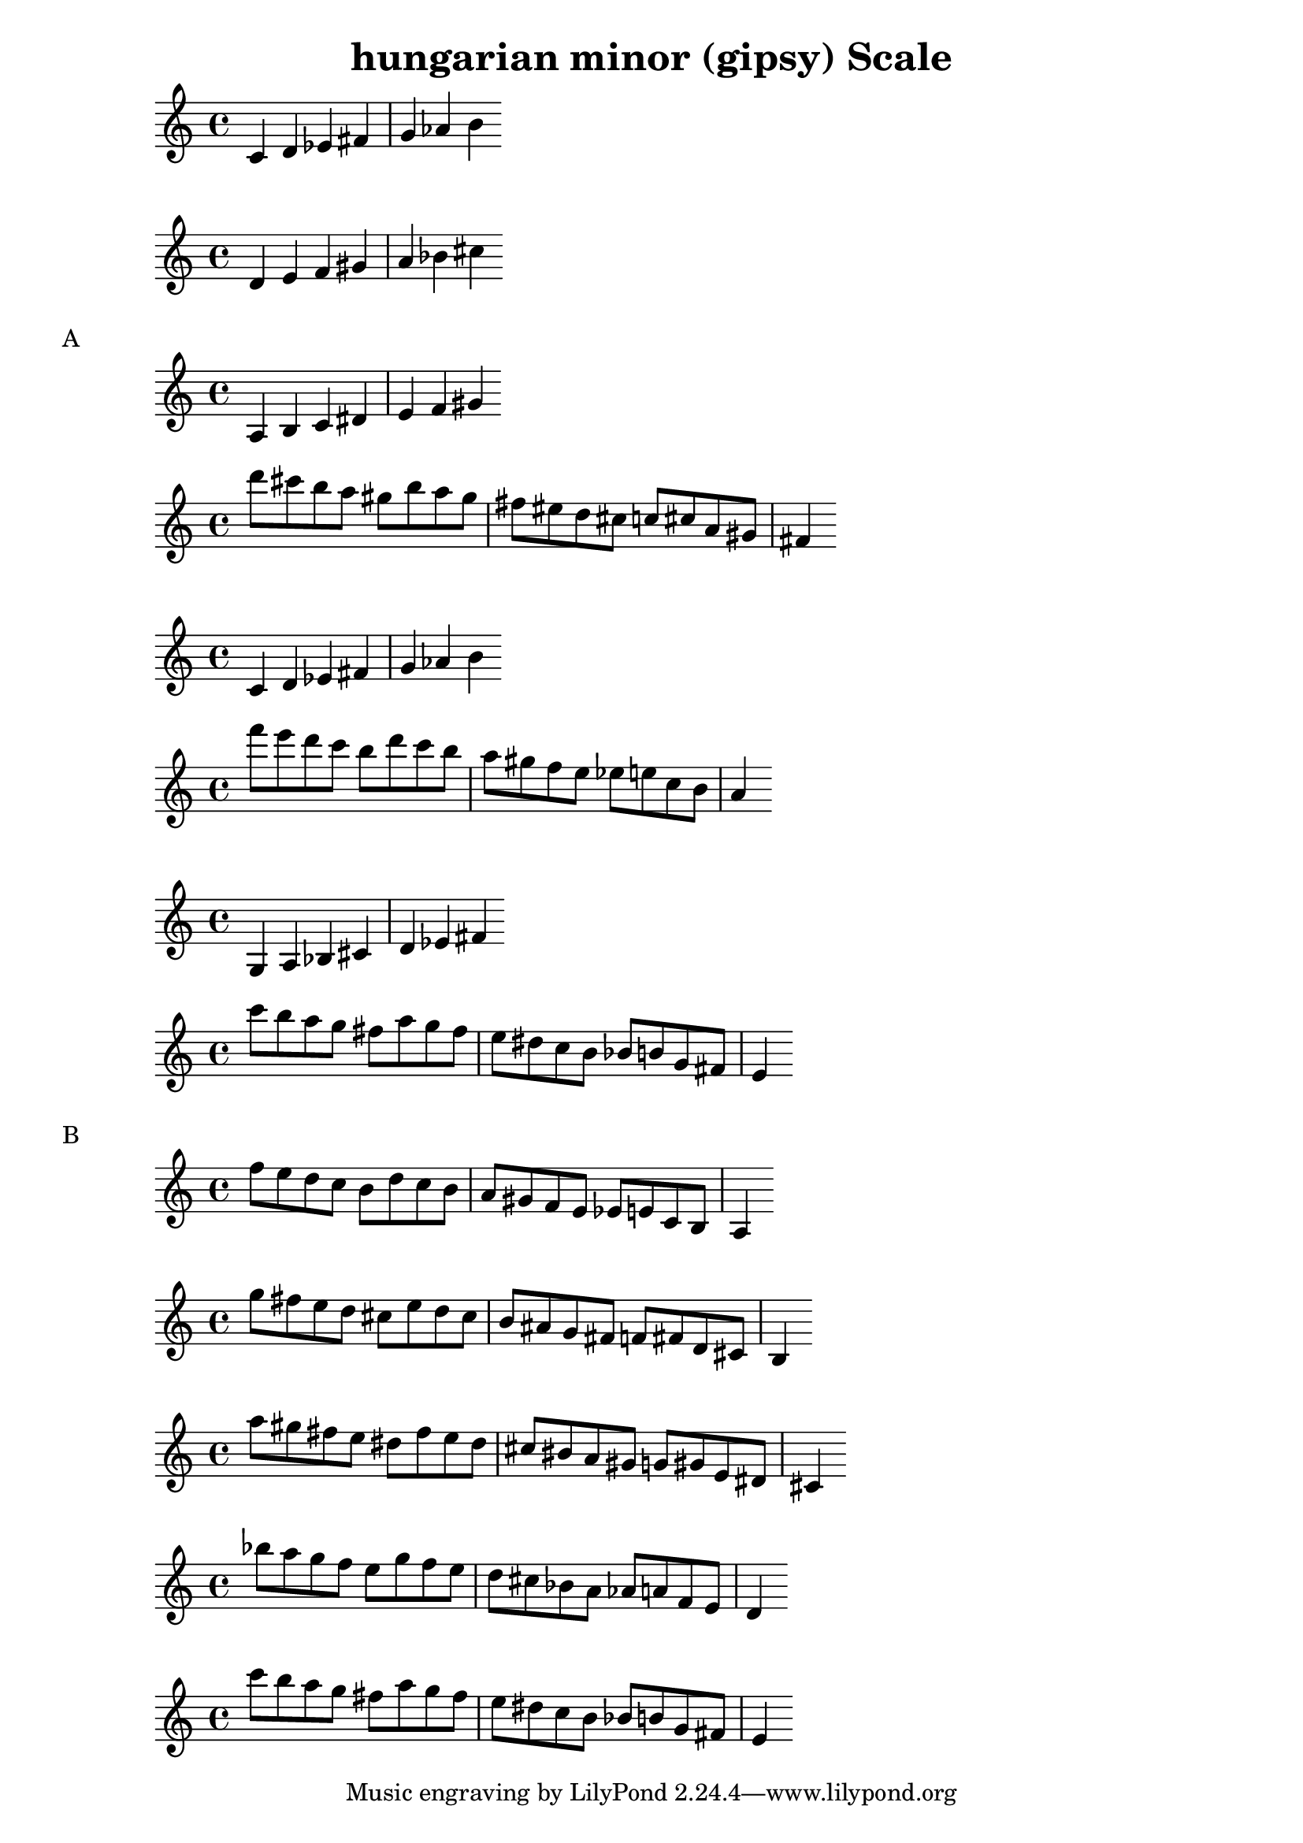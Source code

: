 \version "2.19.17"
\language "english"

\header {
  title = "hungarian minor (gipsy) Scale"
}

global = {
  \time 4/4
  \key c \major
  \tempo 4=100
}

chordNames = \chordmode {
  \global
  c1
}

Hungarian_Minor_Gypsy_A = \relative c' {
  a4   b   c   ds  e   f    gs
}

melody = \relative c''' {
  d8  cs b a    gs8 b  a gs
  fs8 es d cs   c 8 cs a gs
  fs4
}

\score { \new Staff { \transpose a c' \Hungarian_Minor_Gypsy_A } \layout { }}
\score { \new Staff { \transpose a d' \Hungarian_Minor_Gypsy_A } \layout { }}

\markup "A"
\score { \new Staff { \Hungarian_Minor_Gypsy_A } \layout { }}
\score { \new Staff { \melody } \layout { }}
\score { \new Staff { \transpose a c'  \Hungarian_Minor_Gypsy_A } \layout { }}
\score { \new Staff { \transpose a c' \melody } \layout { }}
\score { \new Staff { \transpose a g   \Hungarian_Minor_Gypsy_A } \layout { }}
\score { \new Staff { \transpose a g \melody } \layout { }}


\markup "B"
\score { \new Staff { \transpose a c  \melody } \layout { }}
\score { \new Staff { \transpose a d \melody } \layout { }}
\score { \new Staff { \transpose a e \melody } \layout { }}
\score { \new Staff { \transpose a f \melody } \layout { }}
\score { \new Staff { \transpose a g \melody } \layout { }}
